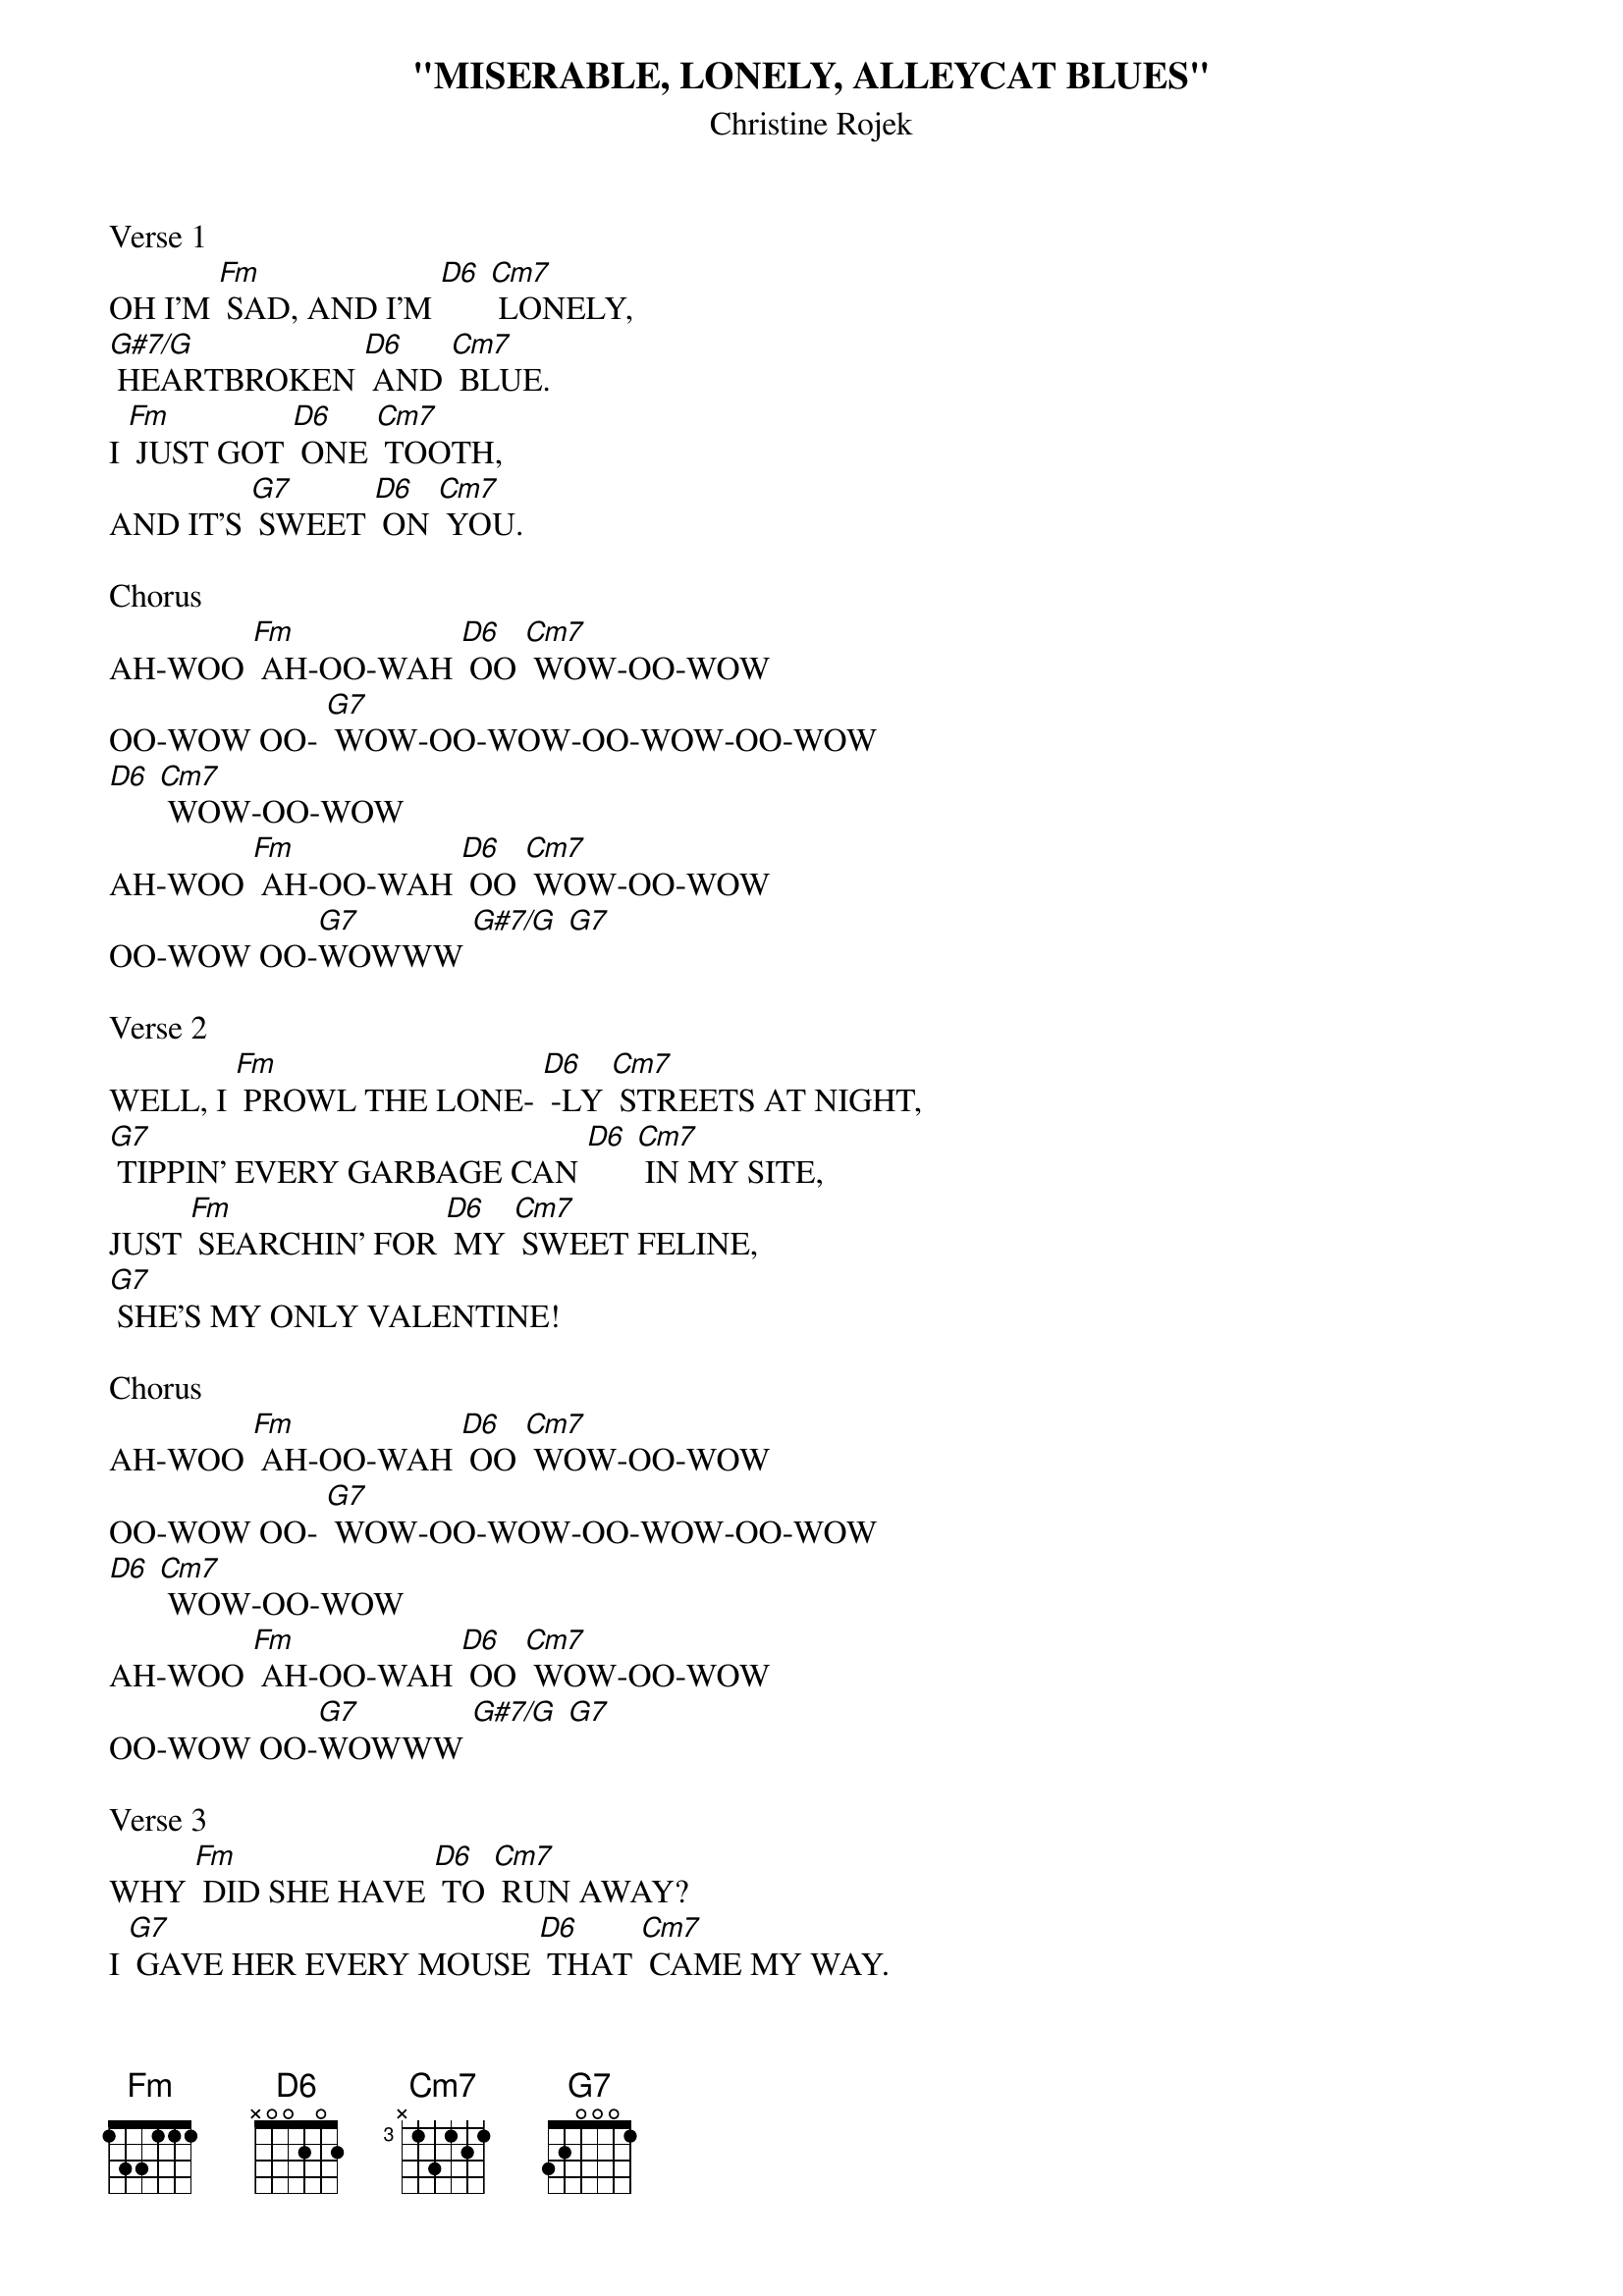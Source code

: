 {t: "MISERABLE, LONELY, ALLEYCAT BLUES"}
{st: Christine Rojek}

Verse 1
OH I'M [Fm] SAD, AND I'M [D6] [Cm7] LONELY,
[G#7/G] HEARTBROKEN [D6] AND [Cm7] BLUE.
I [Fm] JUST GOT [D6] ONE [Cm7] TOOTH,
AND IT'S [G7] SWEET [D6] ON [Cm7] YOU.

Chorus
AH-WOO [Fm] AH-OO-WAH [D6] OO [Cm7] WOW-OO-WOW
OO-WOW OO- [G7] WOW-OO-WOW-OO-WOW-OO-WOW
[D6] [Cm7] WOW-OO-WOW
AH-WOO [Fm] AH-OO-WAH [D6] OO [Cm7] WOW-OO-WOW
OO-WOW OO-[G7]WOWWW [G#7/G] [G7]

Verse 2
WELL, I [Fm] PROWL THE LONE- [D6] -LY [Cm7] STREETS AT NIGHT,
[G7] TIPPIN' EVERY GARBAGE CAN [D6] [Cm7] IN MY SITE,
JUST [Fm] SEARCHIN' FOR [D6] MY [Cm7] SWEET FELINE,
[G7] SHE'S MY ONLY VALENTINE!

Chorus
AH-WOO [Fm] AH-OO-WAH [D6] OO [Cm7] WOW-OO-WOW
OO-WOW OO- [G7] WOW-OO-WOW-OO-WOW-OO-WOW
[D6] [Cm7] WOW-OO-WOW
AH-WOO [Fm] AH-OO-WAH [D6] OO [Cm7] WOW-OO-WOW
OO-WOW OO-[G7]WOWWW [G#7/G] [G7]

Verse 3
WHY [Fm] DID SHE HAVE [D6] TO [Cm7] RUN AWAY?
I [G7] GAVE HER EVERY MOUSE [D6] THAT [Cm7] CAME MY WAY.
IT [Fm] DOESN'T PAY [D6] TO [Cm7] FALL IN LOVE,
YOU [G7] ALWAYS LOSE YOUR TURTLE DOVE.

Chorus
AH-WOO [Fm] AH-OO-WAH [D6] OO [Cm7] WOW-OO-WOW
OO-WOW OO- [G7] WOW-OO-WOW-OO-WOW-OO-WOW
[D6] [Cm7] WOW-OO-WOW
AH-WOO [Fm] AH-OO-WAH [D6] OO [Cm7] WOW-OO-WOW
OO-WOW OO-[G7]WOWWW [G#7/G] [G7]
(REPEAT AD NAUSEAM)
